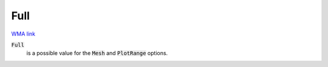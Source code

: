 Full
====

`WMA link <https://reference.wolfram.com/language/ref/Full.html>`_


:code:`Full`
    is a possible value for the :code:`Mesh`  and :code:`PlotRange`  options.



